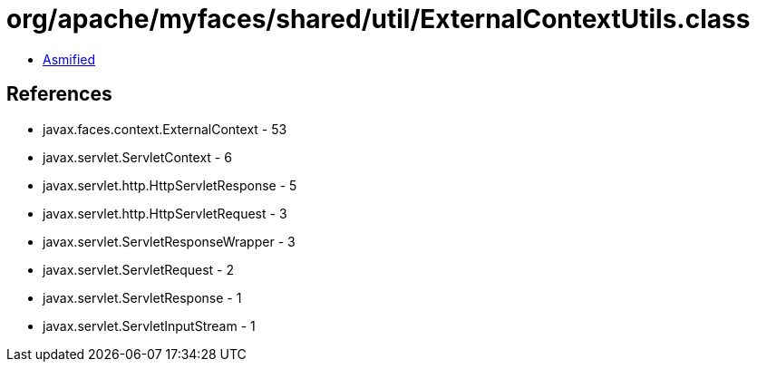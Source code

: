 = org/apache/myfaces/shared/util/ExternalContextUtils.class

 - link:ExternalContextUtils-asmified.java[Asmified]

== References

 - javax.faces.context.ExternalContext - 53
 - javax.servlet.ServletContext - 6
 - javax.servlet.http.HttpServletResponse - 5
 - javax.servlet.http.HttpServletRequest - 3
 - javax.servlet.ServletResponseWrapper - 3
 - javax.servlet.ServletRequest - 2
 - javax.servlet.ServletResponse - 1
 - javax.servlet.ServletInputStream - 1
